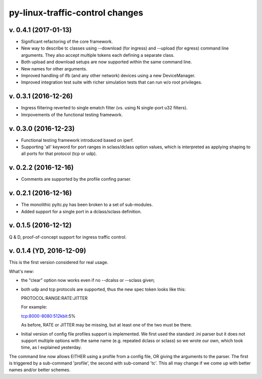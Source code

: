 
py-linux-traffic-control changes
=================================

v. 0.4.1 (2017-01-13)
--------------------------
- Significant refactoring of the core framework.
- New way to describe tc classes using --download (for ingress) and --upload (for egress)
  command line arguments. They also accept multiple tokens each defining a separate class.
- Both upload and download setups are now supported within the same command line.
- New names for other arguments.
- Improved handling of ifb (and any other network) devices using a new DeviceManager.
- Improved integration test suite with richer simulation tests that can run w/o root privileges.


v. 0.3.1 (2016-12-26)
--------------------------
- Ingress filtering reverted to single ematch filter (vs. using N single-port u32 filters).
- Imrpovements of the functional testing framework.


v. 0.3.0 (2016-12-23)
--------------------------
- Functional testing framework introduced based on iperf.
- Supporting 'all' keyword for port ranges in sclass/dclass option values,
  which is interpreted as applying shaping to all ports for that protocol
  (tcp or udp). 


v. 0.2.2 (2016-12-16)
--------------------------

- Comments are supported by the profile confing parser.


v. 0.2.1 (2016-12-16)
--------------------------

- The monolithic pyltc.py has been broken to a set of sub-modules.
- Added support for a single port in a dclass/sclass definition.


v. 0.1.5 (2016-12-12)
--------------------------

Q & D, proof-of-concept support for ingress traffic control.


v. 0.1.4 (YD, 2016-12-09)
--------------------------

This is the first version considered for real usage.

What's new:

* the "clear" option now works even if no --dcalss or --sclass given;

* both udp and tcp protocols are supported, thus the new spec token looks like this::

  PROTOCOL:RANGE:RATE:JITTER

  For example::

  tcp:8000-8080:512kbit:5%

  As before, RATE or JITTER may be missing, but at least one of the two must be there.

* Initial version of config file profiles support is implemented.
  We first used the standard .ini parser but it does not support multiple options
  with the same name (e.g. repeated dclass or sclass) so we wrote our own, which
  took time, as I explained yesterday.


The command line now allows EITHER using a profile from a config file, OR giving the
arguments to the parser. The first is triggered by a sub-command 'profile', the
second with sub-comand 'tc'. This all may change if we come up with better names and/or
better schemes.
